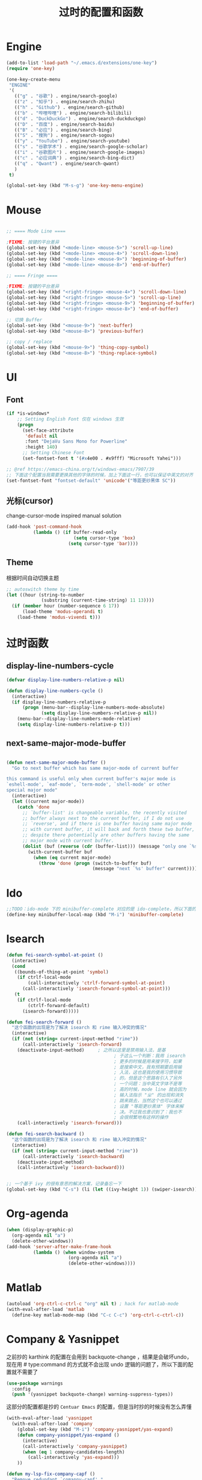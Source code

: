 #+TITLE: 过时的配置和函数
#+STARTUP: overview
#+DESCRIPTION: 留着给以后做参考

* Engine
#+BEGIN_SRC emacs-lisp
  (add-to-list 'load-path "~/.emacs.d/extensions/one-key")
  (require 'one-key)

  (one-key-create-menu
   "ENGINE"
   '(
     (("g" . "谷歌") . engine/search-google)
     (("z" . "知乎") . engine/search-zhihu)
     (("h" . "Github") . engine/search-github)
     (("b" . "哔哩哔哩") . engine/search-bilibili)
     (("d" . "DuckDuckGo") . engine/search-duckduckgo)
     (("D" . "百度") . engine/search-baidu)
     (("B" . "必应") . engine/search-bing)
     (("S" . "搜狗") . engine/search-sogou)
     (("y" . "YouTube") . engine/search-youtube)
     (("s" . "谷歌学术") . engine/search-google-scholar)
     (("i" . "谷歌图片") . engine/search-google-images)
     (("c" . "必应词典") . engine/search-bing-dict)
     (("q" . "Qwant") . engine/search-qwant)
     )
   t)

  (global-set-key (kbd "M-s-g") 'one-key-menu-engine)
#+END_SRC

* Mouse
#+BEGIN_SRC emacs-lisp

  ;; ==== Mode Line ====

  ;FIXME: 按键的平台差异
  (global-set-key (kbd "<mode-line> <mouse-5>") 'scroll-up-line)
  (global-set-key (kbd "<mode-line> <mouse-4>") 'scroll-down-line)
  (global-set-key (kbd "<mode-line> <mouse-9>") 'beginning-of-buffer)
  (global-set-key (kbd "<mode-line> <mouse-8>") 'end-of-buffer)

  ;; ==== Fringe ====

  ;FIXME: 按键的平台差异
  (global-set-key (kbd "<right-fringe> <mouse-4>") 'scroll-down-line)
  (global-set-key (kbd "<right-fringe> <mouse-5>") 'scroll-up-line)
  (global-set-key (kbd "<right-fringe> <mouse-9>") 'beginning-of-buffer)
  (global-set-key (kbd "<right-fringe> <mouse-8>") 'end-of-buffer)

#+END_SRC

#+BEGIN_SRC emacs-lisp
  ;; 切换 Buffer
  (global-set-key (kbd "<mouse-9>") 'next-buffer)
  (global-set-key (kbd "<mouse-8>") 'previous-buffer)

  ;; copy / replace
  (global-set-key (kbd "<mouse-9>") 'thing-copy-symbol)
  (global-set-key (kbd "<mouse-8>") 'thing-replace-symbol)
#+END_SRC

* UI
** Font
#+BEGIN_SRC emacs-lisp
  (if *is-windows*
      ;; Setting English Font 仅在 windows 生效
      (progn
        (set-face-attribute
         'default nil
         :font "DejaVu Sans Mono for Powerline"
         :height 140)
        ;; Setting Chinese Font
        (set-fontset-font t '(#x4e00 . #x9fff) "Microsoft Yahei")))

  ;; @ref https://emacs-china.org/t/windows-emacs/7907/39
  ;; 下面这个配置当我需要更换其他的字体的时候，加上下面这一行，也可以保证中英文的对齐
  (set-fontset-font "fontset-default" 'unicode'("等距更纱黑体 SC"))
#+END_SRC

** 光标(cursor)
change-cursor-mode inspired manual solution
#+BEGIN_SRC emacs-lisp
  (add-hook 'post-command-hook
            (lambda () (if buffer-read-only
                           (setq cursor-type 'box)
                         (setq cursor-type 'bar))))
#+END_SRC

** Theme
根据时间自动切换主题
#+BEGIN_SRC emacs-lisp
  ;; autoswitch theme by time
  (let ((hour (string-to-number
               (substring (current-time-string) 11 13))))
    (if (member hour (number-sequence 6 17))
        (load-theme 'modus-operandi t)
      (load-theme 'modus-vivendi t)))
#+END_SRC

* 过时函数
** display-line-numbers-cycle
#+BEGIN_SRC emacs-lisp
  (defvar display-line-numbers-relative-p nil)

  (defun display-line-numbers-cycle ()
    (interactive)
    (if display-line-numbers-relative-p
        (progn (menu-bar--display-line-numbers-mode-absolute)
               (setq display-line-numbers-relative-p nil))
      (menu-bar--display-line-numbers-mode-relative)
      (setq display-line-numbers-relative-p t)))
#+END_SRC

** next-same-major-mode-buffer
#+BEGIN_SRC emacs-lisp

  (defun next-same-major-mode-buffer ()
    "Go to next buffer which has same major-mode of current buffer

  this command is useful only when current buffer's major mode is
  `eshell-mode', `eaf-mode', `term-mode', `shell-mode' or other
  special major mode"
    (interactive)
    (let ((current major-mode))
      (catch 'done
        ;; `buffer-list' is changeable variable, the recently visited
        ;; buffer always next to the current buffer, if I do not use
        ;; `reverse', and if there is one buffer having same major mode
        ;; with current buffer, it will back and forth these two buffer,
        ;; despite there potentially are other buffers having the same
        ;; major mode with current buffer.
        (dolist (buf (reverse (cdr (buffer-list))) (message "only one `%s' buffer" current))
          (with-current-buffer buf
            (when (eq current major-mode)
              (throw 'done (progn (switch-to-buffer buf)
                                  (message "next `%s' buffer" current)))))))))
#+END_SRC

* Ido
#+BEGIN_SRC emacs-lisp
  ;;TODO：ido-mode 下的 minibuffer-complete 对应的是 ido-complete，所以下面的命令需要重新写一下
  (define-key minibuffer-local-map (kbd "M-i") 'minibuffer-complete)
#+END_SRC

* Isearch
#+BEGIN_SRC emacs-lisp
  (defun fei-search-symbol-at-point ()
    (interactive)
    (cond
     ((bounds-of-thing-at-point 'symbol)
      (if ctrlf-local-mode
          (call-interactively 'ctrlf-forward-symbol-at-point)
        (call-interactively 'isearch-forward-symbol-at-point)))
     (t
      (if ctrlf-local-mode
          (ctrlf-forward-default)
        (isearch-forward)))))
#+END_SRC

#+BEGIN_SRC emacs-lisp
  (defun fei-search-forward ()
    "这个函数的出现是为了解决 isearch 和 rime 输入冲突的情况"
    (interactive)
    (if (not (string= current-input-method "rime"))
        (call-interactively 'isearch-forward)
      (deactivate-input-method)		; 之所以这里是禁用输入法，是基
                                          ; 于这么一个判断：我用 isearch
                                          ; 更多的时候是用来搜字符，如果
                                          ; 是搜索中文，我有预期要启用输
                                          ; 入法，这也是我的使用习惯导致
                                          ; 的，但是这个思路有引入了另外
                                          ; 一个问题：当中英文字体不是等
                                          ; 高的时候，mode line 就会因为
                                          ; 输入法指示 "ㄓ" 的出现和消失
                                          ; 跳来跳去，当然这个也可以通过
                                          ; 设置 "等距更纱黑体" 字体来解
                                          ; 决。不过我也意识到了：我也不
                                          ; 会很频繁地有这样的操作
      (call-interactively 'isearch-forward)))

  (defun fei-search-backward ()
    "这个函数的出现是为了解决 isearch 和 rime 输入冲突的情况"
    (interactive)
    (if (not (string= current-input-method "rime"))
        (call-interactively 'isearch-backward)
      (deactivate-input-method)
      (call-interactively 'isearch-backward)))
#+END_SRC

#+BEGIN_SRC emacs-lisp

  ;; 一个基于 ivy 的很有意思的解决方案，记录备忘一下
  (global-set-key (kbd "C-s") (li (let ((ivy-height 1)) (swiper-isearch))))
#+END_SRC

* Org-agenda
#+BEGIN_SRC emacs-lisp
  (when (display-graphic-p)
    (org-agenda nil "a")
    (delete-other-windows))
  (add-hook 'server-after-make-frame-hook
            (lambda () (when window-system
                         (org-agenda nil "a")
                         (delete-other-windows))))
#+END_SRC

* Matlab
#+BEGIN_SRC emacs-lisp
  (autoload 'org-ctrl-c-ctrl-c "org" nil t) ; hack for matlab-mode
  (with-eval-after-load 'matlab
    (define-key matlab-mode-map (kbd "C-c C-c") 'org-ctrl-c-ctrl-c))
#+END_SRC

* Company & Yasnippet
之前抄的 karthink 的配置在会用到 backquote-change ，结果是会破坏undo，
现在用 # type:command 的方式就不会出现 undo 逻辑的问题了，所以下面的配
置就不需要了
#+BEGIN_SRC emacs-lisp
(use-package warnings
  :config
  (push '(yasnippet backquote-change) warning-suppress-types))
#+END_SRC

这部分的配置都是抄的 =Centuar Emacs= 的配置，但是当时抄的时候没有怎么弄懂
#+BEGIN_SRC emacs-lisp
  (with-eval-after-load 'yasnippet
    (with-eval-after-load 'company
      (global-set-key (kbd "M-i") 'company-yasnippet/yas-expand)
      (defun company-yasnippet/yas-expand ()
        (interactive)
        (call-interactively 'company-yasnippet)
        (when (eq 1 company-candidates-length)
          (call-interactively 'yas-expand)))
      ))
#+END_SRC

#+BEGIN_SRC emacs-lisp
  (defun my-lsp-fix-company-capf ()
    "Remove redundant `comapny-capf'."
    (setq company-backends
          (remove 'company-backends (remq 'company-capf company-backends))))
  (advice-add #'lsp-completion--enable :after #'my-lsp-fix-company-capf)
#+END_SRC

#+BEGIN_SRC emacs-lisp
  (defun my-company-yasnippet-disable-inline (fn cmd &optional arg &rest _ignore)
    "Enable yasnippet but disable it inline."
    (if (eq cmd  'prefix)
        (when-let ((prefix (funcall fn 'prefix)))
          (unless (memq (char-before (- (point) (length prefix)))
                        '(?. ?< ?> ?\( ?\) ?\[ ?{ ?} ?\" ?' ?`))
            prefix))
      (progn
        (when (and (bound-and-true-p lsp-mode)
                   arg (not (get-text-property 0 'yas-annotation-patch arg)))
          (let* ((name (get-text-property 0 'yas-annotation arg))
                 (snip (format "%s (Snippet)" name))
                 (len (length arg)))
            (put-text-property 0 len 'yas-annotation snip arg)
            (put-text-property 0 len 'yas-annotation-patch t arg)))
        (funcall fn cmd  arg))))
  (advice-add #'company-yasnippet :around #'my-company-yasnippet-disable-inline)
#+END_SRC

#+BEGIN_SRC emacs-lisp
  (defun my-company-yasnippet ()
    "Hide the current completeions and show snippets."
    (interactive)
    (company-cancel)
    (call-interactively 'company-yasnippet))
#+END_SRC

这一段代码是抄的 lazycat-emacs 的配置
#+BEGIN_SRC emacs-lisp
  ;; `yasnippet' integration
  (with-no-warnings
    (with-eval-after-load 'yasnippet
      (defun company-backend-with-yas (backend)
        "Add `yasnippet' to company backend."
        (if (and (listp backend) (member 'company-yasnippet backend))
            backend
          (append (if (consp backend) backend (list backend))
                  '(:with company-yasnippet))))

      (defun my-company-enbale-yas (&rest _)
        "Enable `yasnippet' in `company'."
        (setq company-backends (mapcar #'company-backend-with-yas company-backends)))
      ))
#+END_SRC
* Tab Bar
#+BEGIN_SRC emacs-lisp
  (transient-command tab-next
    (tab-next)
    '(("o" . tab-next)
      ("O" . tab-previous)))

  (transient-command tab-previous
    (tab-previous)
    '(("o" . tab-next)
      ("O" . tab-previous)))
#+END_SRC

* Misc
#+BEGIN_SRC emacs-lisp
  ;; experiments
  (setq auto-hscroll-mode 'current-line)	;设置成 current-line 的时候，鼠标点的时候会抽风，不好用
  (setq auto-hscroll-mode 't)
  (setq hscroll-step 2)
#+END_SRC

#+BEGIN_SRC emacs-lisp
  (defun load-path-add (dir)
    (add-to-list 'load-path dir))
#+END_SRC

#+BEGIN_SRC emacs-lisp
  ;; @REF: https://christiantietze.de/posts/2021/06/emacs-center-window-single-function/
  (defun my/frame-recenter (&optional frame)
    "Center FRAME on the screen.
  FRAME can be a frame name, a terminal name, or a frame.
  If FRAME is omitted or nil, use currently selected frame."
    (interactive)
    (unless (eq 'maximised (frame-parameter nil 'fullscreen))
      (let* ((frame (or (and (boundp 'frame)
			      frame)
			(selected-frame)))
	     (frame-w (frame-pixel-width frame))
	     (frame-h (frame-pixel-height frame))
	     ;; frame-monitor-workarea returns (x y width height) for the monitor
	     (monitor-w (nth 2 (frame-monitor-workarea frame)))
	     (monitor-h (nth 3 (frame-monitor-workarea frame)))
	     (center (list (/ (- monitor-w frame-w) 2)
			   (/ (- monitor-h frame-h) 2))))
	(apply 'set-frame-position (flatten-list (list frame center))))))
  (add-hook 'after-make-frame-functions #'my/frame-recenter)
#+END_SRC

从其他人配置中抄过来的，不知道有什么用
#+BEGIN_SRC emacs-lisp
  (setq split-width-threshold nil)        ;分屏的时候使用上下分屏
  (setq split-height-threshold nil)
#+END_SRC

#+BEGIN_SRC emacs-lisp
  ;; 此配置配合`auto-save'避免写在*scratch*中的内容未保存导致的数据丢失
  (add-hook 'after-init-hook
            (lambda ()
              (find-file "~/.emacs.d/@scratch@")
              ;; (setq initial-buffer-choice "~/.emacs.d/@scratch@")
              (kill-buffer "*scratch*")))
#+END_SRC

这里的归因是当时写的，不一定正确。
#+BEGIN_SRC emacs-lisp

  ;; 此设置会导致一个小问题：blink 一下当前行之后高亮不清除。主要表现在
  ;; thing-edit 和 citre 这两个插件上，都会出现高亮后高亮区域不消失的情况

  ;; 此设置在笔记本电脑上面会出现画面透明的问题，找到问题了：是桌面特效
  ;; 的bug，不过是启动Emacs的时候有问题，别的应用也会出现消失不见的问题

  (setq frame-resize-pixelwise t)
#+END_SRC

关闭 backup 功能，即不生成 =~= 后缀文件
#+BEGIN_SRC emacs-lisp
  (setq make-backup-files nil)
#+END_SRC

* Eshell
next-eshell-buffer
#+BEGIN_SRC emacs-lisp
  ;; @ref https://github.com/manateelazycat/lazycat-emacs/blob/master/site-lisp/extensions/lazycat/basic-toolkit.el line 492
  (defvar num-of-eshell 0)
  (defun next-eshell-buffer (&optional want-to-create)
    "dwim create or switch eshell buffer"
    (interactive "P")
    (cond ((eq want-to-create '-)
           (fei-eshell-cd-here))
          (want-to-create
           (call-interactively 'eshell)
           (setq num-of-eshell (1+ num-of-eshell)))
          ((<= num-of-eshell 0)
           (setq num-of-eshell (1+ num-of-eshell))
           (call-interactively 'eshell))
          (t
           (catch 'done
             (dolist (buf (cdr (buffer-list)))
               (with-current-buffer buf
                 (when (eq major-mode 'eshell-mode)
                   (throw 'done (switch-to-buffer buf)))))))
          ))

  (add-hook 'kill-buffer-query-functions #'sync-num-of-eshell 90)	;90 保证 `sync-num-of-eshell' 在列表的最后面

  (defun sync-num-of-eshell ()
    (if (eq major-mode 'eshell-mode)
        (setq num-of-eshell (- num-of-eshell 1))
      t))
#+END_SRC

#+BEGIN_SRC emacs-lisp
  (add-hook 'eshell-mode-hook
            (lambda ()
              (define-key eshell-mode-map (kbd "C-l") (lambda () (interactive) (recenter 0)))))
  ;; another workaround
  (add-hook 'eshell-mode-hook
            (lambda ()
              (setq-local recenter-positions '(top middle bottom))))
#+END_SRC

#+BEGIN_SRC emacs-lisp
  ;; @REF https://www.emacswiki.org/emacs/EshellAutojump
  (defun eshell/j (&rest args)
    "Jump to a directory you often cd to.
  This compares the argument with the list of directories you usually jump to.
  Without an argument, list the ten most common directories.
  With a positive integer argument, list the n most common directories.
  Otherwise, call `eshell/cd' with the result."
    (setq args (eshell-flatten-list args))
    (let ((arg (or (car args) 10))
          (map (make-hash-table :test 'equal))
          (case-fold-search (eshell-under-windows-p))
          candidates
          result)
      ;; count paths in the ring and produce a map
      (dolist (dir (ring-elements eshell-last-dir-ring))
        (if (gethash dir map)
            (puthash dir (1+ (gethash dir map)) map)
          (puthash dir 1 map)))
      ;; use the map to build a sorted list of candidates
      (maphash (lambda (key value)
                 (setq candidates (cons key candidates)))
               map)
      (setq candidates (sort candidates
                             (lambda (a b)
                               (> (gethash a map)
                                  (gethash b map)))))
      ;; list n candidates or jump to most popular candidate
      (if (and (integerp arg) (> arg 0))
          (progn
            (let ((n (nthcdr (1- arg) candidates)))
              (when n
                (setcdr n nil)))
            (eshell-lisp-command
             (mapconcat (lambda (s)
                          (format "%4d %s" (gethash s map) s))
                        candidates "\n")))
        (while (and candidates (not result))
          (if (string-match arg (car candidates))
              (setq result (car candidates))
            (setq candidates (cdr candidates))))
        (eshell/cd result))))
#+END_SRC

#+BEGIN_SRC emacs-lisp
  (defun eshell/bash ()
    (interactive)
    (ansi-term (executable-find "bash")))
#+END_SRC

* Term
“遍历--中断” 示例代码
#+BEGIN_SRC emacs-lisp
  (defun goto-term ()
    (interactive)
    (catch 'done
      (dolist (buf (buffer-list))
        (with-current-buffer buf
          (when (eq major-mode 'term-mode)
            (throw 'done (switch-to-buffer buf)))))))
#+END_SRC

* LaTeX
#+BEGIN_SRC emacs-lisp
  (setq TeX-view-program-selection
        '(((output-dvi has-no-display-manager)
           "dvi2tty")
          ((output-dvi style-pstricks)
           "dvips and gv")
          (output-dvi "xdvi")
          (output-pdf "Zathura")
          (output-html "xdg-open")))
#+END_SRC

* Dired
#+BEGIN_SRC emacs-lisp
  (defun find-name-current-dired (arg)
    (interactive
     (let ((string
            (read-string "Find-name(filename wildcard): " nil 'history)))
       (list string)))
    (find-name-dired "." arg))
#+END_SRC

* Tab-line
#+BEGIN_SRC emacs-lisp

  (transient-command tab-line-next
    (call-interactively 'tab-line-switch-to-next-tab)
    '(("<left>" . tab-line-switch-to-prev-tab)
      ("<right>" . tab-line-switch-to-next-tab)
      ("<down>" . bury-buffer)
      ))

  (transient-command tab-line-prev
    (call-interactively 'tab-line-switch-to-prev-tab)
    '(("<left>" . tab-line-switch-to-prev-tab)
      ("<right>" . tab-line-switch-to-next-tab)
      ("<down>" . bury-buffer)
      ))

  (transient-command last-buffer
    (call-interactively 'fei-meow-last-buffer)
    '(("b" . switch-to-buffer)))
#+END_SRC

#+BEGIN_SRC emacs-lisp
  ;; 此配置有 bug
  ;;
  ;; 复现步骤：
  ;; 1. 打开 eshell 运行 tmux
  ;; 2. 然后在打开 ansi-term 之后 term-raw-map 中就没有 C-c 开头的快捷键了，此时 C-c => term-send-raw
  (add-hook 'term-mode-hook
            (lambda ()
              (define-key term-raw-map (kbd "C-c ,") 'transient-tab-line-prev)
              (define-key term-raw-map (kbd "C-c .") 'transient-tab-line-next)))
#+END_SRC

* Edit
这个选项在大多数情况下很带来比较好的结果：可以用 tab 键做更多的事情，而且操作符合 bash 中习惯。但最近发现了一些问题：在 org 中使用 yasnippet ，如 <sh 这个 snippets 。按 tab 键的时候，它总是给我提供一个补全选项，调用的是 ivy overlay 的补全窗口。而且此时按 C-g 取消后，就看不到光标了。必须把当前 buffer 关闭再打开才能重新看到光标。

影响范围挺大的，暂时弃用了。
#+BEGIN_SRC emacs-lisp
  (setq tab-always-indent 'complete)
#+END_SRC

#+BEGIN_SRC emacs-lisp
  (global-set-key (kbd "M-a") 'beginning-of-defun)
  (global-set-key (kbd "M-e") 'end-of-defun)
#+END_SRC

#+BEGIN_SRC emacs-lisp
  (defun fei-newline ()
    (interactive)
    (end-of-line)
    (newline-and-indent))
#+END_SRC

#+BEGIN_SRC emacs-lisp
  (global-set-key (kbd "M-N") 'transient-scroll-up-line)
  (global-set-key (kbd "M-P") 'transient-scroll-down-line)

  (transient-command scroll-up-line
    (call-interactively 'scroll-up-line)
    '(("n" . scroll-up-line)
      ("p" . scroll-down-line)))

  (transient-command scroll-down-line
    (call-interactively 'scroll-down-line)
    '(("n" . scroll-up-line)
      ("p" . scroll-down-line)))
#+END_SRC

#+BEGIN_SRC emacs-lisp
  ;; @see https://www.emacswiki.org/emacs/CopyingWholeLines
  ;; duplicate current line
  (defun duplicate-current-line (&optional n)
    "duplicate current line, make more than 1 copy given a numeric argument"
    (interactive "p")
    (save-excursion
      (let ((nb (or n 1))
            (current-line (thing-at-point 'line)))
        ;; when on last line, insert a newline first
        (when (= 1 (forward-line 1))
          (insert "\n"))
      
        ;; now insert as many time as requested
        (while (> n 0)
          (insert current-line)
          (decf n)))))
#+END_SRC

#+BEGIN_SRC emacs-lisp
  (defun back-to-indentation-or-beginning () (interactive)
         (if (= (point) (progn (back-to-indentation) (point)))
             (beginning-of-line)))
#+END_SRC

<C-M-backspace> 在系统层面绑定了 kill xorg 命令
#+BEGIN_SRC emacs-lisp
  (global-set-key (kbd "<C-M-backspace>") 'backward-kill-sexp)
#+END_SRC

* Evil
evil-mode 偶尔才会用一下，没有必要搞一个快捷键。

#+BEGIN_SRC emacs-lisp
  (global-set-key (kbd "C-S-z") 'evil-mode-with-cursor)
  (define-key evil-normal-state-map (kbd "C-S-z") 'evil-mode-with-cursor)
  (define-key evil-insert-state-map (kbd "C-S-z") 'evil-mode-with-cursor)
  (define-key evil-visual-state-map (kbd "C-S-z") 'evil-mode-with-cursor)
  (define-key evil-motion-state-map (kbd "C-S-z") 'evil-mode-with-cursor)
  (define-key evil-emacs-state-map (kbd "C-S-z") 'evil-mode-with-cursor)
  (setq evil-emacs-state-cursor 'bar)

  (autoload 'evil-local-mode "evil" nil t)

  (defun evil-local-mode-with-cursor ()
    (interactive)
    (unless (boundp 'evil-local-mode)
      (evil-local-mode -1)) ;; unless part is for initialization
    (if evil-local-mode
	(progn (evil-local-mode -1)
	       (setq cursor-type 'bar))
      (evil-local-mode 1)))
#+END_SRC

* Pyim
ivy 支持拼音搜索
#+BEGIN_SRC emacs-lisp
  ;; @REF: https://emacs-china.org/t/ivy-read/2432/6?u=yongfeizhai
  (defun eh-ivy-cregexp (str)
    (if (eq 0 (length str))
        (ivy--regex-plus str)
      (concat
       (ivy--regex-plus str)
       "\\|"
       (pyim-cregexp-build str))))
#+END_SRC

* Rime
** switch between xhup & flypy
#+BEGIN_SRC emacs-lisp

(defvar rime--flypy-p nil
  "输入法默认的状态是小鹤双拼+posframe的显示格式")

(defun fei-toggle-xhup-flypy ()
  (interactive)
  (if (fboundp 'rime-lib-select-schema)
      (if rime--flypy-p
	  (progn (rime-lib-select-schema "double_pinyin_flypy")
		 (setq rime-show-candidate 'posframe)
		 (setq rime-show-preedit t)
		 (setq rime--flypy-p nil))
	(rime-lib-select-schema "flypy")
	(setq rime-show-candidate 'minibuffer)
	(setq rime-show-preedit 't)
	(setq rime--flypy-p t))
    (message "Rime has not been required")))

#+END_SRC

** 输入方案相关链接

小鹤双拼方案地址: https://github.com/cnfeat/Rime

小鹤音形方案地址: http://flypy.ys168.com/ 这个链接中的“小鹤音形挂
接第三方平台”文件夹linux对应的是macos，win10对应的就是win10

小鹤音形连写方案地址: https://github.com/brglng/rime-xhup

动态链接相关地址（Win10），Linux 不需要折腾，开箱即用

librime 动态链接下载地址：https://github.com/DogLooksGood/emacs-rime/issues/64#issuecomment-605436317

一些说明: 最近更新的 rime 需要重新编译 librime-emacs.dll，但我的
windows 编译环境没有配好，一直用的是上面链接提供的。目前发现一个
workaround: 修改 rime 源码相应部分，不让它重新编译。便采用了 submodule
的方法

** 这段代码是想要配置选中的项的高亮配色
还不知道是什么原因，下面的设置不能生效，保留是为了下次想追究方便回忆

#+BEGIN_SRC emacs-lisp
  (set-face-attribute 'rime-default-face nil :slant 'italic)
#+END_SRC

** rime mode line indicator 自己魔改的版本
#+BEGIN_SRC emacs-lisp
  (with-eval-after-load 'rime
    ;; 下面的设置会覆盖默认信息，但我只是想添加这个指示信息，便有了
    ;; `fei-rime-lighter'，

    ;; (setq mode-line-mule-info '((:eval (rime-lighter))))

    (add-to-list 'mode-line-mule-info '((:eval (fei-rime-lighter))))
    (setq-default mode-line-mule-info mode-line-mule-info)

    (defun fei-rime-lighter ()
      "rewrite `rime-lighter' "
      (if (and (equal current-input-method "rime")
               (bound-and-true-p rime-mode))
          (if (and (rime--should-enable-p)
                   (not (rime--should-inline-ascii-p)))
              (propertize
               (char-to-string 12563)
               'face
               'rime-indicator-face)
            (propertize
             (char-to-string 12563)
             'face
             'rime-indicator-dim-face))
        ""))
    )
#+END_SRC

* Pyim
#+BEGIN_SRC emacs-lisp
  (pyim-isearch-mode t)
#+END_SRC

* EAF

不用的 EAF 模块
#+BEGIN_SRC emacs-lisp
  (require 'eaf-mail)
  (require 'eaf-camera)
  (require 'eaf-jupyter)
  (require 'eaf-netease-cloud-music)
  (require 'eaf-system-monitor)
  (require 'eaf-interleave)
  (require 'eaf-mindmap)

  (with-eval-after-load 'eaf

    (eaf-bind-key eaf-interleave-sync-next-note "M-n" eaf-pdf-viewer-keybinding)
    (eaf-bind-key eaf-interleave-sync-previous-note "M-p" eaf-pdf-viewer-keybinding)
    (eaf-bind-key eaf-interleave-open-notes-file "n" eaf-pdf-viewer-keybinding)
    (eaf-bind-key eaf-interleave-add-note "a" eaf-pdf-viewer-keybinding)
    (eaf-bind-key eaf-interleave-sync-current-note "s" eaf-pdf-viewer-keybinding)

    (define-key eaf-interleave-mode-map (kbd "M-n") 'eaf-interleave-sync-next-note)
    (define-key eaf-interleave-mode-map (kbd "M-p") 'eaf-interleave-sync-previous-note)

    )
#+END_SRC

#+BEGIN_SRC emacs-lisp
(add-hook 'server-after-make-frame-hook
	  (lambda () (when window-system (require 'init-eaf))))
#+END_SRC

不用 file-manager 了
#+BEGIN_SRC emacs-lisp
  (require 'eaf-file-manager)
  (setq eaf-file-manager-show-hidden-file nil)
  (fei-eaf-wrapper eaf-open-in-file-manager)
  (global-set-key (kbd "M-s e f") 'fei-eaf-open-in-file-manager)
#+END_SRC

不用 rss-reader 了
#+BEGIN_SRC emacs-lisp
  (require 'eaf-rss-reader)
  (setq eaf-rss-reader-web-page-other-window nil)
  (global-set-key (kbd "M-s e r") 'fei-eaf-open-rss-reader)
  (fei-eaf-wrapper eaf-open-rss-reader)
  (eaf-bind-key js_mark_article_as_read "b" eaf-rss-reader-keybinding)
#+END_SRC

不用 eaf-terminal 了
#+BEGIN_SRC emacs-lisp
  (require 'eaf-terminal)
  (defun fei-eaf-terminal-here ()
    (interactive)
    (eaf-terminal-run-command-in-dir "tmux" default-directory))
  (global-set-key (kbd "<s-return>") 'fei-eaf-terminal-here)

  (eaf-setq eaf-terminal-font-family "JetBrains Mono")
  ;; (eaf-setq eaf-terminal-font-family "Hack")
  (eaf-setq eaf-terminal-font-size "20")	;`eaf-setq' 已经过时了

  (eaf-bind-key nil "M-s" eaf-terminal-keybinding) ;default is `eaf-py-proxy-search_text_backward'
  (eaf-bind-key eaf-open-terminal "S" eaf-file-manager-keybinding)
#+END_SRC

* Keybindings
#+BEGIN_SRC emacs-lisp
  (with-eval-after-load 'matlab-mode
    (define-key matlab-mode-map (kbd "M-j") 'ivy-switch-buffer))

  (global-set-key (kbd "M-j") 'ivy-switch-buffer)

  (define-key ivy-minibuffer-map (kbd "M-j") (kbd "RET"))
  (define-key minibuffer-local-map (kbd "M-j") (kbd "RET"))
  (define-key minibuffer-local-map (kbd "M-h") (kbd "RET"))
#+END_SRC

* Ibuffer
从零开始是用 ibuffer ，备份一下之前的配置
#+BEGIN_SRC emacs-lisp
  (setq ibuffer-show-empty-filter-groups nil) ;; 不显示空组
  (setq ibuffer-movement-cycle nil)
  (add-hook 'ibuffer-mode-hook #'hl-line-mode)
  ;;; 2021-07-02: 小毛病终于解决了，见第6行的配置
  ;; (add-hook 'ibuffer-mode-hook #'ibuffer-auto-mode) 

  ;;; ibuffer group
  (setq ibuffer-saved-filter-groups
        '(("default"
           ("C/C++" (or (name . "^.*\\.c$")
                        (name . "^.*\\.cpp$")))
           ("Matlab" (name . "^.*\\.m$"))
           ("Lisp" (or (name . "^.*\\.el$")
                       (mode . emacs-lisp-mode)))
           ("EAF" (mode . eaf-mode))
           ("Org" (or (mode . org-mode)
                      (mode . org-agenda-mode)))
           ("Dired" (mode . dired-mode))
           ("Emacs" (or (mode . eshell-mode)
                        (name . "^\\*ielm\\*$")))
           ("PDF" (name . "^.*\\.pdf$"))
           ;; 下面这个是贪婪匹配，就是匹配 * 开头和结尾所有句子（包括空格）
           ("Files" (not (name . "^\\*.*\\*$")))
           )))
#+END_SRC

后来发现 ibuffer 一点也不常用
#+BEGIN_SRC emacs-lisp
  (global-set-key (kbd "C-x C-b") (li (ibuffer-jump) (ibuffer-auto-mode 1)))
  (global-set-key (kbd "C-x 4 C-b") (li (ibuffer-jump t) (ibuffer-auto-mode 1)))
#+END_SRC

* Windows
#+BEGIN_SRC emacs-lisp
  (defun other-window-backward ()
    (interactive)
    (other-window -1))

  (transient-command other-window (other-window 1)
    '(("o" . other-window)
      ("O" . other-window-backward)))

  (transient-command other-window-backward
    (other-window-backward)
    '(("o" . other-window)
      ("O" . other-window-backward)))
#+END_SRC

* Octave
#+BEGIN_SRC emacs-lisp
  (add-to-list 'auto-mode-alist '("\\.m\\'" . octave-mode))

  (add-hook 'octave-mode-hook
            (lambda ()
              (progn
                (setq octave-comment-char ?%)
                (setq comment-start "% ")
                (setq comment-add 0)
                (setq comment-column 0)
                )))
#+END_SRC

* Ivy-posframe
设置 ivy 相关的窗口显示的位置
#+BEGIN_SRC emacs-lisp
  (ivy-posframe-mode 1)

  (setq ivy-posframe-display-functions-alist
      '((t . ivy-posframe-display-at-frame-top-center)
        ))

  ;; (setq ivy-posframe-display-functions-alist
  ;;     '((swiper . ivy-posframe-display-at-frame-bottom-window-center)
  ;;       (complete-symbol . ivy-posframe-display-at-point)
  ;;       (counsel-M-x . ivy-posframe-display-at-frame-center)
  ;;       (counsel-find-file . ivy-posframe-display-at-frame-center)
  ;;       (ivy-switch-buffer . ivy-posframe-display-at-frame-center)))
#+END_SRC

* Encode
只有在 Windows 平台才会出现编码问题
#+BEGIN_SRC emacs-lisp
  ;; 此配置会导致在菜单栏选字体的时候出现乱码
  ;; (setq locale-coding-system   'utf-8)    ; pretty
  ;; (set-selection-coding-system 'utf-8)    ; please
  ;; 问题：
  ;; 这个命令会导致 emacsclient 出现编码问题(win10)：
  ;; 终端命令 ec file.name 会出现文件名乱码
  ;; (prefer-coding-system        'utf-8)    ; with sugar on top
  ;; (setq default-process-coding-system '(utf-8 . utf-8))
#+END_SRC

* Paredit
#+BEGIN_SRC emacs-lisp

  ;; (add-hook 'emacs-lisp-mode-hook 'paredit-mode)
  (with-eval-after-load 'paredit
    (define-key paredit-mode-map (kbd "M-s") nil)
    (define-key paredit-mode-map (kbd "M-r") nil)
    (define-key paredit-mode-map (kbd "M-R") #'paredit-splice-sexp)
    )

#+END_SRC

* VC
emacs28 自带的 `project-vc-dir' 已经可以替代这个函数了，而且处理得更好
#+BEGIN_SRC emacs-lisp
(defun fei-vc-dired-jump (arg)
  (interactive "P")
  (let ((target-dir (or (vc-root-dir)
                        default-directory)))
    (vc-dir target-dir))
  )
#+END_SRC

